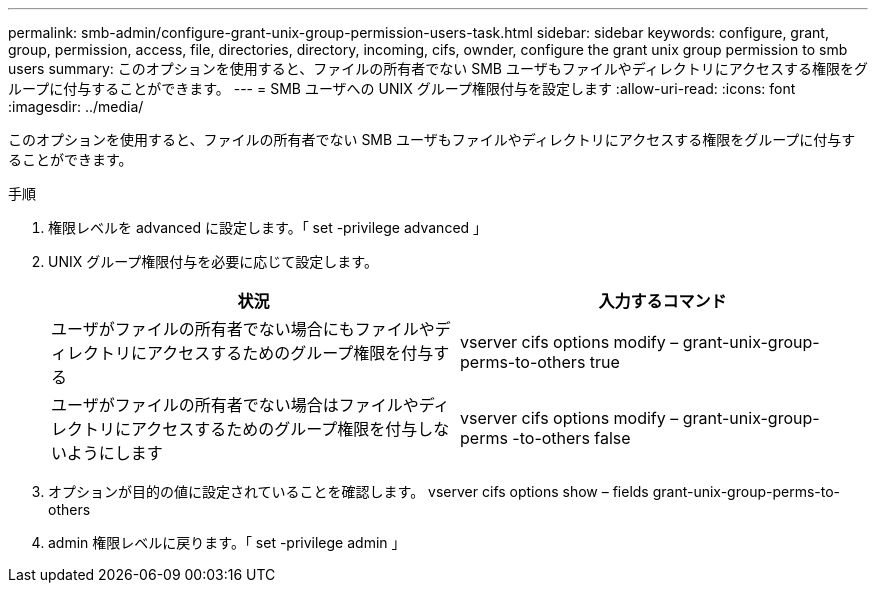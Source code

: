 ---
permalink: smb-admin/configure-grant-unix-group-permission-users-task.html 
sidebar: sidebar 
keywords: configure, grant, group, permission, access, file, directories, directory, incoming, cifs, ownder, configure the grant unix group permission to smb users 
summary: このオプションを使用すると、ファイルの所有者でない SMB ユーザもファイルやディレクトリにアクセスする権限をグループに付与することができます。 
---
= SMB ユーザへの UNIX グループ権限付与を設定します
:allow-uri-read: 
:icons: font
:imagesdir: ../media/


[role="lead"]
このオプションを使用すると、ファイルの所有者でない SMB ユーザもファイルやディレクトリにアクセスする権限をグループに付与することができます。

.手順
. 権限レベルを advanced に設定します。「 set -privilege advanced 」
. UNIX グループ権限付与を必要に応じて設定します。
+
|===
| 状況 | 入力するコマンド 


 a| 
ユーザがファイルの所有者でない場合にもファイルやディレクトリにアクセスするためのグループ権限を付与する
 a| 
vserver cifs options modify – grant-unix-group-perms-to-others true



 a| 
ユーザがファイルの所有者でない場合はファイルやディレクトリにアクセスするためのグループ権限を付与しないようにします
 a| 
vserver cifs options modify – grant-unix-group-perms -to-others false

|===
. オプションが目的の値に設定されていることを確認します。 vserver cifs options show – fields grant-unix-group-perms-to-others
. admin 権限レベルに戻ります。「 set -privilege admin 」

